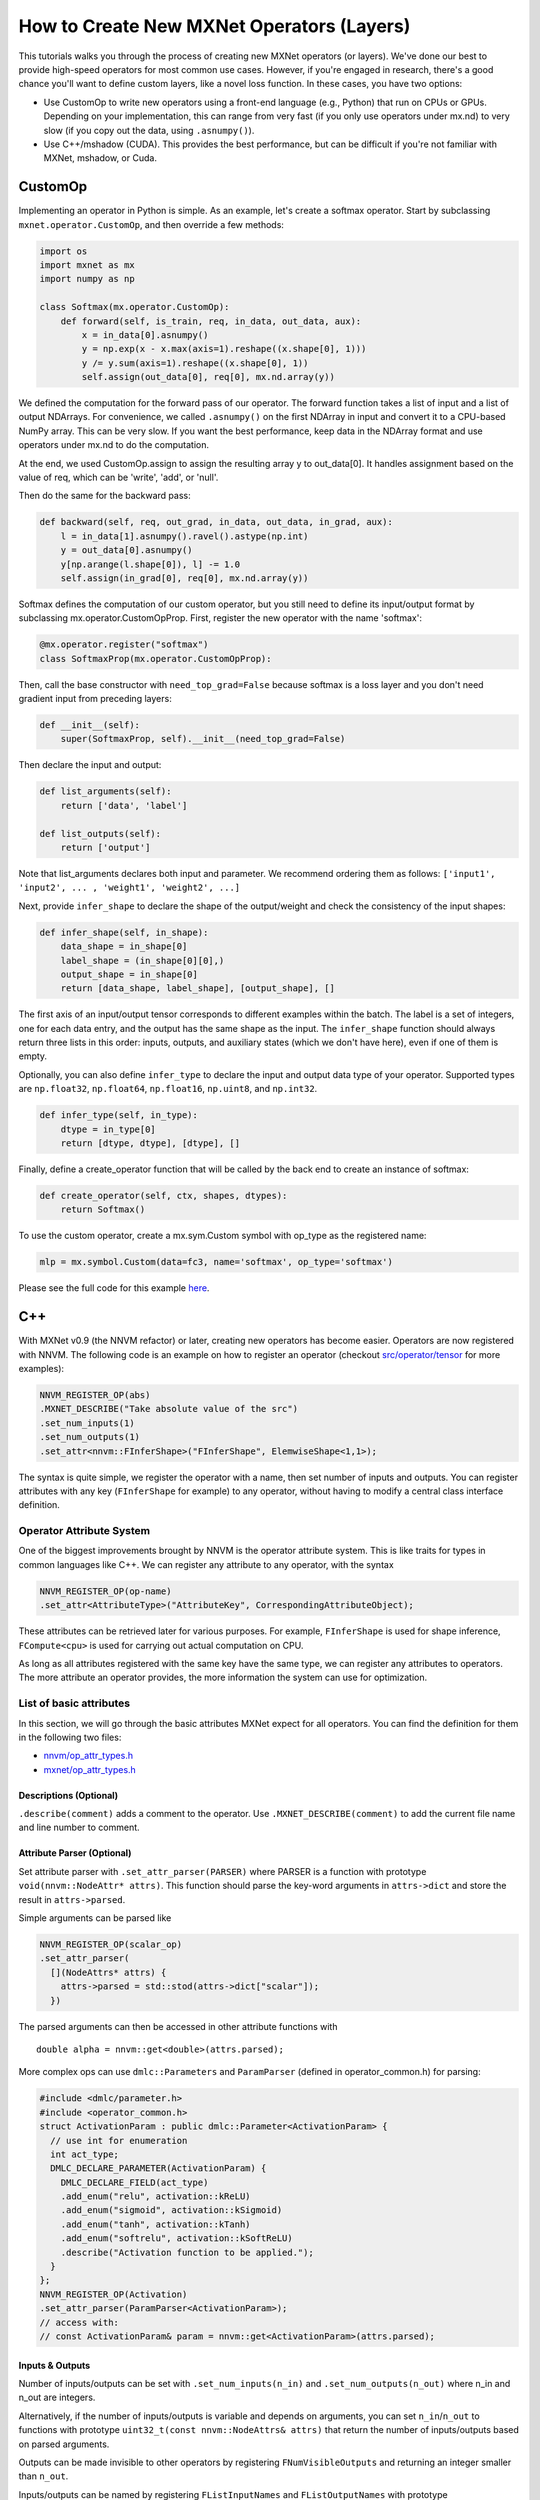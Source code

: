 How to Create New MXNet Operators (Layers)
==========================================

This tutorials walks you through the process of creating new MXNet
operators (or layers). We've done our best to provide high-speed
operators for most common use cases. However, if you're engaged in
research, there's a good chance you'll want to define custom layers,
like a novel loss function. In these cases, you have two options:

-  Use CustomOp to write new operators using a front-end language (e.g.,
   Python) that run on CPUs or GPUs. Depending on your implementation,
   this can range from very fast (if you only use operators under mx.nd)
   to very slow (if you copy out the data, using ``.asnumpy()``).

-  Use C++/mshadow (CUDA). This provides the best performance, but can
   be difficult if you're not familiar with MXNet, mshadow, or Cuda.

CustomOp
--------

Implementing an operator in Python is simple. As an example, let's
create a softmax operator. Start by subclassing
``mxnet.operator.CustomOp``, and then override a few methods:

.. code:: python

    import os
    import mxnet as mx
    import numpy as np

    class Softmax(mx.operator.CustomOp):
        def forward(self, is_train, req, in_data, out_data, aux):
            x = in_data[0].asnumpy()
            y = np.exp(x - x.max(axis=1).reshape((x.shape[0], 1)))
            y /= y.sum(axis=1).reshape((x.shape[0], 1))
            self.assign(out_data[0], req[0], mx.nd.array(y))

We defined the computation for the forward pass of our operator. The
forward function takes a list of input and a list of output NDArrays.
For convenience, we called ``.asnumpy()`` on the first NDArray in input
and convert it to a CPU-based NumPy array. This can be very slow. If you
want the best performance, keep data in the NDArray format and use
operators under mx.nd to do the computation.

At the end, we used CustomOp.assign to assign the resulting array y to
out\_data[0]. It handles assignment based on the value of req, which can
be 'write', 'add', or 'null'.

Then do the same for the backward pass:

.. code:: python

    def backward(self, req, out_grad, in_data, out_data, in_grad, aux):
        l = in_data[1].asnumpy().ravel().astype(np.int)
        y = out_data[0].asnumpy()
        y[np.arange(l.shape[0]), l] -= 1.0
        self.assign(in_grad[0], req[0], mx.nd.array(y))

Softmax defines the computation of our custom operator, but you still
need to define its input/output format by subclassing
mx.operator.CustomOpProp. First, register the new operator with the name
'softmax':

.. code:: python

    @mx.operator.register("softmax")
    class SoftmaxProp(mx.operator.CustomOpProp):

Then, call the base constructor with ``need_top_grad=False`` because
softmax is a loss layer and you don't need gradient input from preceding
layers:

.. code:: python

    def __init__(self):
        super(SoftmaxProp, self).__init__(need_top_grad=False)

Then declare the input and output:

.. code:: python

    def list_arguments(self):
        return ['data', 'label']

    def list_outputs(self):
        return ['output']

Note that list\_arguments declares both input and parameter. We
recommend ordering them as follows:
``['input1', 'input2', ... , 'weight1', 'weight2', ...]``

Next, provide ``infer_shape`` to declare the shape of the output/weight
and check the consistency of the input shapes:

.. code:: python

    def infer_shape(self, in_shape):
        data_shape = in_shape[0]
        label_shape = (in_shape[0][0],)
        output_shape = in_shape[0]
        return [data_shape, label_shape], [output_shape], []

The first axis of an input/output tensor corresponds to different
examples within the batch. The label is a set of integers, one for each
data entry, and the output has the same shape as the input. The
``infer_shape`` function should always return three lists in this order:
inputs, outputs, and auxiliary states (which we don't have here), even
if one of them is empty.

Optionally, you can also define ``infer_type`` to declare the input and
output data type of your operator. Supported types are ``np.float32``,
``np.float64``, ``np.float16``, ``np.uint8``, and ``np.int32``.

.. code:: python

    def infer_type(self, in_type):
        dtype = in_type[0]
        return [dtype, dtype], [dtype], []

Finally, define a create\_operator function that will be called by the
back end to create an instance of softmax:

.. code:: python

    def create_operator(self, ctx, shapes, dtypes):
        return Softmax()

To use the custom operator, create a mx.sym.Custom symbol with op\_type
as the registered name:

.. code:: python

    mlp = mx.symbol.Custom(data=fc3, name='softmax', op_type='softmax')

Please see the full code for this example
`here <https://github.com/dmlc/mxnet/blob/master/example/numpy-ops/custom_softmax.py>`__.

C++
---

With MXNet v0.9 (the NNVM refactor) or later, creating new operators has
become easier. Operators are now registered with NNVM. The following
code is an example on how to register an operator (checkout
`src/operator/tensor <https://github.com/dmlc/mxnet/tree/master/src/operator/tensor>`__
for more examples):

.. code:: cpp

    NNVM_REGISTER_OP(abs)
    .MXNET_DESCRIBE("Take absolute value of the src")
    .set_num_inputs(1)
    .set_num_outputs(1)
    .set_attr<nnvm::FInferShape>("FInferShape", ElemwiseShape<1,1>);

The syntax is quite simple, we register the operator with a name, then
set number of inputs and outputs. You can register attributes with any
key (``FInferShape`` for example) to any operator, without having to
modify a central class interface definition.

Operator Attribute System
~~~~~~~~~~~~~~~~~~~~~~~~~

One of the biggest improvements brought by NNVM is the operator
attribute system. This is like traits for types in common languages like
C++. We can register any attribute to any operator, with the syntax

.. code:: cpp

    NNVM_REGISTER_OP(op-name)
    .set_attr<AttributeType>("AttributeKey", CorrespondingAttributeObject);

These attributes can be retrieved later for various purposes. For
example, ``FInferShape`` is used for shape inference, ``FCompute<cpu>``
is used for carrying out actual computation on CPU.

As long as all attributes registered with the same key have the same
type, we can register any attributes to operators. The more attribute an
operator provides, the more information the system can use for
optimization.

List of basic attributes
~~~~~~~~~~~~~~~~~~~~~~~~

In this section, we will go through the basic attributes MXNet expect
for all operators. You can find the definition for them in the following
two files:

-  `nnvm/op\_attr\_types.h <https://github.com/dmlc/nnvm/blob/master/include/nnvm/op_attr_types.h>`__
-  `mxnet/op\_attr\_types.h <https://github.com/dmlc/mxnet/blob/master/include/mxnet/op_attr_types.h>`__

Descriptions (Optional)
^^^^^^^^^^^^^^^^^^^^^^^

``.describe(comment)`` adds a comment to the operator. Use
``.MXNET_DESCRIBE(comment)`` to add the current file name and line
number to comment.

Attribute Parser (Optional)
^^^^^^^^^^^^^^^^^^^^^^^^^^^

Set attribute parser with ``.set_attr_parser(PARSER)`` where PARSER is a
function with prototype ``void(nnvm::NodeAttr* attrs)``. This function
should parse the key-word arguments in ``attrs->dict`` and store the
result in ``attrs->parsed``.

Simple arguments can be parsed like

.. code:: cpp

    NNVM_REGISTER_OP(scalar_op)
    .set_attr_parser(
      [](NodeAttrs* attrs) {
        attrs->parsed = std::stod(attrs->dict["scalar"]);
      })

The parsed arguments can then be accessed in other attribute functions
with

::

    double alpha = nnvm::get<double>(attrs.parsed);

More complex ops can use ``dmlc::Parameters`` and ``ParamParser``
(defined in operator\_common.h) for parsing:

.. code:: cpp

    #include <dmlc/parameter.h>
    #include <operator_common.h>
    struct ActivationParam : public dmlc::Parameter<ActivationParam> {
      // use int for enumeration
      int act_type;
      DMLC_DECLARE_PARAMETER(ActivationParam) {
        DMLC_DECLARE_FIELD(act_type)
        .add_enum("relu", activation::kReLU)
        .add_enum("sigmoid", activation::kSigmoid)
        .add_enum("tanh", activation::kTanh)
        .add_enum("softrelu", activation::kSoftReLU)
        .describe("Activation function to be applied.");
      }
    };
    NNVM_REGISTER_OP(Activation)
    .set_attr_parser(ParamParser<ActivationParam>);
    // access with:
    // const ActivationParam& param = nnvm::get<ActivationParam>(attrs.parsed);

Inputs & Outputs
^^^^^^^^^^^^^^^^

Number of inputs/outputs can be set with ``.set_num_inputs(n_in)`` and
``.set_num_outputs(n_out)`` where n\_in and n\_out are integers.

Alternatively, if the number of inputs/outputs is variable and depends
on arguments, you can set ``n_in``/``n_out`` to functions with prototype
``uint32_t(const nnvm::NodeAttrs& attrs)`` that return the number of
inputs/outputs based on parsed arguments.

Outputs can be made invisible to other operators by registering
``FNumVisibleOutputs`` and returning an integer smaller than ``n_out``.

Inputs/outputs can be named by registering ``FListInputNames`` and
``FListOutputNames`` with prototype
``std::vector<std::string>(const NodeAttrs& attrs)``.

Argument Descriptions
^^^^^^^^^^^^^^^^^^^^^

Set argument descriptions with ``.add_argument(name, type, comment)``.
This is necessary for operators to be properly called imperatively.

First, add NDArray arguments ``num_inputs`` times with type "NDArray" or
one time with type "NDArray[]" for ops with variable length inputs.

Then add key-word arguments with proper type (float, string, etc).
Operators that parse key-word arguments with ``dmlc::Parameter`` can add
argument descriptions in bulk with
``.add_arguments(ActivationParam::__FIELDS__())`` (NDArray arguments
still need to be manually added with type "NDArray").

FInferShape or TIsBackward (for Backward Only Ops)
^^^^^^^^^^^^^^^^^^^^^^^^^^^^^^^^^^^^^^^^^^^^^^^^^^

Normally operators need to have ``FInferShape`` with prototype
``bool(const nnvm::NodeAttrs& attrs, std::vector<TShape> *in_attrs, std::vector<TShape> *out_attrs)``.
``FInferShape`` fills unknown shapes (``shape.ndim() == 0``) in
in\_attrs/out\_attrs based on known shapes in in\_attrs/out\_attrs. Use
``ElemwiseShape<n_in, n_out>`` for simple operators with uniform shapes.

Operators that are only used for a backward pass can instead register
``.set_attr<nnvm::TIsBackward>("TIsBackward", true)`` and their shapes
with be copied from the corresponding forward operators.

FInferType
^^^^^^^^^^

Similar to ``FInferShape``, ``FInferType`` fills unknown types (-1)
based on known types. Use ``ElemwiseType<n_in, n_out>`` for simple
operators with uniform types. Operators that registered ``TIsBackward``
don't need to register this.

FInplaceOption (Optional)
^^^^^^^^^^^^^^^^^^^^^^^^^

``FInplaceOption`` with prototype
``std::vector<std::pair<int, int> >(const NodeAttrs& attrs)`` specifies
which input/output pairs can be computed in-place and share memory with
each other. Each pair (i, j) in the returned list means that the i-th
input can share memory with the j-th output.

FGradient (Optional for imperative use, required for symbolic use)
^^^^^^^^^^^^^^^^^^^^^^^^^^^^^^^^^^^^^^^^^^^^^^^^^^^^^^^^^^^^^^^^^^

If an operator has gradient, it can be described with ``FGradient`` with
prototype

.. code:: cpp

    std::vector<nnvm::NodeEntry>(const nnvm::NodePtr& n,
                                 const std::vector<nnvm::NodeEntry>& ograds)

Use utility functions ``ElemwiseGradUseIn{op_name}``,
``ElemwiseGradUseOut{op_name}``, ``ElemwiseGradUseNone{op_name}`` for
ops that need corresponding forward op's input, output or nothing to
calculating gradient.

For more complicated patterns, use
``MakeGradNode(op_name, n, heads, dict)`` to create gradient entries,
where heads are input entries to the backward op, composed from ograds
and n->inputs.

FCompute<xpu>
^^^^^^^^^^^^^

Simple operators can register FCompute with
``.set_attr<FCompute>("FCompute<cpu>", ...)`` and
``.set_attr<FCompute>("FCompute<gpu>", ...)`` for both CPU and
(optionally) GPU computation.

FCompute has prototype

.. code:: cpp

    void(const nnvm::NodeAttrs& attrs,
         const OpContext& ctx,
         const std::vector<TBlob>& inputs,
         const std::vector<OpReqType>& req,
         const std::vector<TBlob>& outputs)

``req`` has the same length as ``outputs``. Each entry of ``req``
specifies how the corresponding ``output`` should be written to.
``OpReqType`` is defined as:

.. code:: cpp

    enum OpReqType {
      kNullOp,
      kWriteTo,
      kWriteInplace,
      kAddTo
    };

Normally, the ``req`` of all ``outputs`` should be ``kWriteTo``, meaning
that the provided ``outputs`` tensor is a *raw* memory block, so the
operator should write results directly into it. In some cases, for
example, when calculating the gradient tensor, it would be great if we
could accumulate the result, rather than directly overwrite the tensor
contents so that no extra space needs to be created each time. In such
cases, the corresponding ``req`` is set to ``kAddTo``, indicating that a
``+=`` should be used.

Example: abs operator
~~~~~~~~~~~~~~~~~~~~~

.. code:: cpp

    NNVM_REGISTER_OP(abs)
    .MXNET_DESCRIBE("Take absolute value of the src")
    .set_num_inputs(1)
    .set_num_outputs(1)
    .set_attr<nnvm::FInferShape>("FInferShape", ElemwiseShape<1, 1>)
    .set_attr<nnvm::FInferType>("FInferType", ElemwiseType<1, 1>)
    .set_attr<nnvm::FInplaceOption>("FInplaceOption",
    [](const NodeAttrs& attrs){
      return std::vector<std::pair<int, int> >{{0, 0}};
    })
    .set_attr<FCompute>("FCompute<cpu>", UnaryCompute<cpu, mshadow_op::abs>)
    .set_attr<nnvm::FGradient>("FGradient", ElemwiseGradUseIn{"_backward_abs"});
    .add_argument("data", "NDArray", "Source input")

    NNVM_REGISTER_OP(_backward_abs)
    .set_num_inputs(2)
    .set_num_outputs(1)
    .set_attr<nnvm::FInferShape>("FInferShape", ElemwiseShape<2, 1>)
    .set_attr<nnvm::FInferType>("FInferType", ElemwiseType<2, 1>)
    .set_attr<nnvm::FInplaceOption>("FInplaceOption",
    [](const NodeAttrs& attrs){
      return std::vector<std::pair<int, int> >{{0, 0}, {1, 0}};
    })
    .set_attr<FCompute>("FCompute<cpu>", BinaryCompute<cpu, backward_grad<mshadow_op::sign> >);

Legacy Operators
~~~~~~~~~~~~~~~~

For the legacy (pre 0.9) way of defining operators with C++, please see:
- `Developer Guide -
Operators <http://mxnet.io/architecture/overview.html#operators-in-mxnet>`__
- `Developer Guide -
SimpleOp <http://mxnet.io/architecture/overview.html#simpleop-the-unified-operator-api>`__
